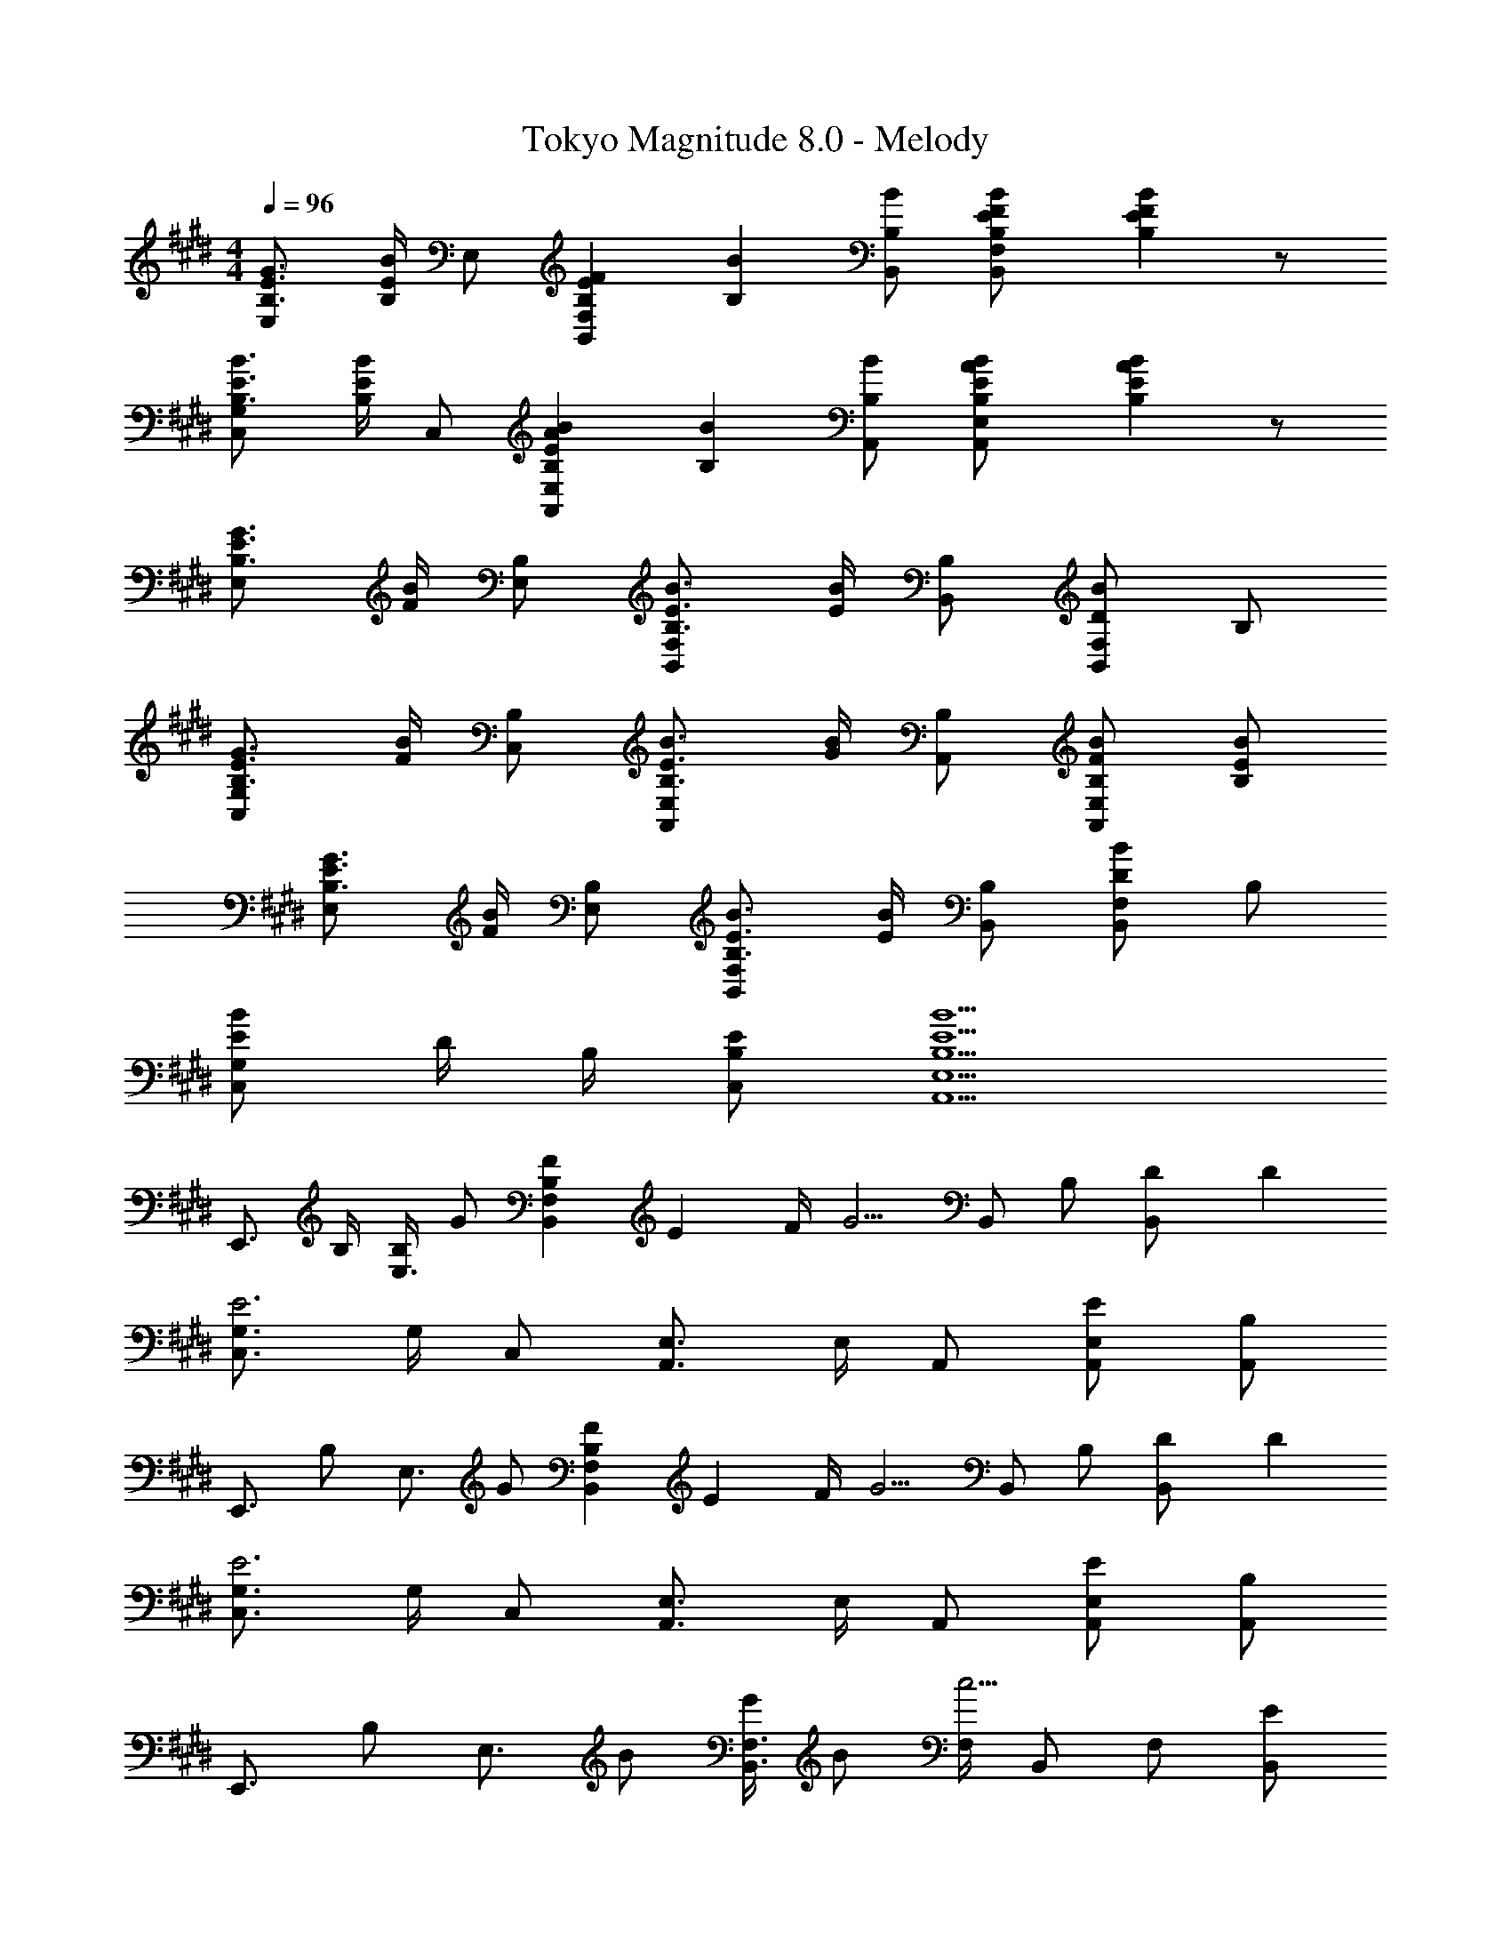 X: 1
T: Tokyo Magnitude 8.0 - Melody
Z: ABC Generated by Starbound Composer
L: 1/4
M: 4/4
Q: 1/4=96
K: E
[E3/4B,3/4G3/4E,] [E/4B,/4B/4] E,/2 [E5/6B,5/6F5/6F,B,,] [B/6B,/6] [B/2B,/2B,,/2] [B/3B,/3E/3F/3F,/2B,,/2] [B/6B,/6E/6F/6] z/2 
[E3/4B,3/4B3/4C,G,] [E/4B,/4B/4] C,/2 [E5/6B,5/6B5/6A5/6E,A,,] [B/6B,/6] [B/2B,/2A,,/2] [E/3B,/3B/3A/3E,/2A,,/2] [E/6B,/6B/6A/6] z/2 
[E3/4B,3/4G3/4E,] [F/4B/4] [B,/2E,/2] [E3/4B,3/4B3/4F,B,,] [E/4B/4] [B,/2B,,/2] [D/2B/2F,B,,] B,/2 
[E3/4B,3/4G3/4C,G,] [F/4B/4] [B,/2C,/2] [E3/4B,3/4B3/4E,A,,] [G/4B/4] [B,/2A,,/2] [F/2B,/2B/2E,A,,] [E/2B,/2B/2] 
[E3/4B,3/4G3/4E,] [F/4B/4] [B,/2E,/2] [E3/4B,3/4B3/4F,B,,] [E/4B/4] [B,/2B,,/2] [D/2B/2F,B,,] B,/2 
[E/2B/2C,G,] D/4 B,/4 [E/2B,/2C,/2] [E5/2B,5/2B5/2E,5/2A,,5/2] 
[z/2E,,3/4] B,/4 [B,/4E,3/4] G/2 [F/3B,/3F,B,,] E/6 F/4 [z/4G5/4] B,,/2 B,/2 [D/3B,,/2] D/6 
[C,3/4G,3/4E3] G,/4 C,/2 [E,3/4A,,3/4] E,/4 A,,/2 [E/2E,/2A,,/2] [B,/2A,,/2] 
[z/2E,,3/4] [z/4B,/2] [z/4E,3/4] G/2 [F/3B,/3F,B,,] E/6 F/4 [z/4G5/4] B,,/2 B,/2 [D/3B,,/2] D/6 
[C,3/4G,3/4E3] G,/4 C,/2 [E,3/4A,,3/4] E,/4 A,,/2 [E/2E,/2A,,/2] [B,/2A,,/2] 
[z/2E,,3/4] [z/4B,/2] [z/4E,3/4] B/2 [G/4F,3/4B,,3/4] B/2 [F,/4c5/4] B,,/2 F,/2 [E/2B,,/2] 
[E/2C,3/4G,3/4] [z/4B,/2] G,/4 [B,/2C,/2] [E,3/4A,,3/4G3/2] E,/4 A,,/2 [F/2E,/2A,,/2] [F/4A,,/2] E/4 
[z/2E,,3/4] [z/4B,/2] [z/4E,3/4] G/2 [E/4B,/4F,3/4B,,3/4] F/2 [B,/4G5/4] B,,/2 B,/2 [D/2B,,/2] 
[C,3/4G,3/4E23/8] G,/4 C,/2 [E,3/4A,,3/4] E,/4 [z3/8A,,/2] E/8 [F/2E,/2A,,/2] [E/2G/2A,,/2] 
E,,/4 z/4 E,,/2 [G/3E,,E,B,,] B/6 B/3 G/6 [B,,/4B/2] z/4 [B/2B,,/2] [D/2B,,B,F,] E/2 
C,/4 z/4 C,/2 [G/3C,CG,] B/6 B/3 G/6 [A,,/4B/2] z/4 [B3/8A,,/2] D/8 [E/2A,,A,E,] E/2 
E,,/4 z/4 E,,/2 [G/3E,,E,B,,] B/6 B/3 G/6 [B,,/4B/2] z/4 [B/2B,,/2] [E/2B,,B,F,] E/2 
[C,/4E/2] z/4 [B,/2C,/2] [G/2C,G,] [z/2E] A,,/4 z/4 [C3/8A,,/2] B,/8 [A,,/2E,/2C] A,,/2 
E,,/4 z/4 E,,/2 [G/3E,,E,B,,] B/6 B/3 G/6 [B,,/4B/2] z/4 [B/2B,,/2] [D/2B,,B,F,] E/2 
C,/4 z/4 C,/2 [G/3C,CG,] B/6 B/3 G/6 [A,,/4B/2] z/4 [B3/8A,,/2] D/8 [E/2A,,A,E,] E/2 
[E,,/4G] z/4 E,,/2 [E,,/2E,/2B,,/2B] E,,/2 [B,,/4d] z/4 B,,/2 [D/3B,,/2B,/2F,/2] D/6 [D/3B,,/2] [z/6E7/6] 
C,/4 z/4 C,/2 [C,/2G,/2C] C,3/8 G,/8 [A,/4A,,/4E,/4] z/4 [z/2A,3/2A,,3/2E,3/2] G/3 F/2 F/6 
[E,,/2E,,,/2E3/2] E,,/2 [E,/2B,,/2] [B,/3E,,/2] B,/6 [F/2B,,/2B,,,/2] [G/4B,,/2] [z/4F3/4] [F,/2B,/2] [E/3B,,/2] E/6 
[G/3C,/2C,,/2] G/6 [G/3C,/2] G/6 [G/3G,/2C/2] [z/6B/2] [z/3C,/2] [z/6G7/6] [A,,/2A,,,/2] A,,/2 [G/3E,/2A,/2] [z/6F/2] [z/3A,,/2] F/6 
[E,,/2E,,,/2E] E,,/2 [E/3E,/2B,,/2] [z/6B,/2] [z/3E,,/2] [z/6F7/6] [B,,/2B,,,/2] B,,/2 [F/2F,/2B,/2] [G/3B,,/2] [z/6E2/3] 
[C,/2C,,/2] [B,/3C,/2] [z/6C7/6] [G,/2C/2] C,/2 [A,,/2A,,,/2B,2] A,,/2 [E,/2A,/2] A,,/2 
[E,,/2E,,,/2G] E,,/2 [G/3E,/2B,,/2] [z/6F/2] [z/3E,,/2] F/6 [B,,/2B,,,/2E4/3] B,,/2 [z/3F,/2B,/2] G/6 [B/3B,,/2] [z/6B/2] 
[z/3C,/2C,,/2] G/6 [B/3C,/2] [z/6B/2] [z/3C,/2G,/2] G/6 [B/3C,/2] [z/6B2/3] [A,,/2A,,,/2] [c/2A,,/2] [E/2E,/2A,/2] [E/2A,,/2] 
[E,,/2E,,,/2G3/2] E,,/2 [E,/2B,,/2] [A/3E,,/2] [z/6G/2] [z/3B,,/2B,,,/2] [z/6B,7/6] B,,/2 [F,/2B,,/2] [F/2B,,/2] 
[E/2C,/2G,/2] [C,/2G,/2E,/2C15/2] D,/2 [A,13/2A,,13/2C,13/2] 

